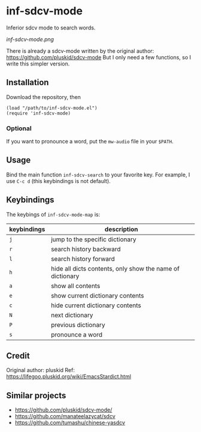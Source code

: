 * inf-sdcv-mode

Inferior sdcv mode to search words.

[[inf-sdcv-mode.png]]

There is already a sdcv-mode written by the original author:
https://github.com/pluskid/sdcv-mode
But I only need a few functions, so I write this simpler version.

** Installation
Download the repository, then

#+begin_src elisp
(load "/path/to/inf-sdcv-mode.el")
(require 'inf-sdcv-mode)
#+end_src

*** Optional
If you want to pronounce a word, put the =mw-audio= file in your =$PATH=.


** Usage
Bind the main function =inf-sdcv-search= to your favorite key. For example, I
use =C-c d= (this keybindings is not default).

** Keybindings
The keybings of  =inf-sdcv-mode-map= is:

| keybindings | description                                               |
|-------------+-----------------------------------------------------------|
| =j=         | jump to the specific dictionary                           |
| =r=         | search history backward                                   |
| =l=         | search history forward                                    |
| =h=         | hide all dicts contents, only show the name of dictionary |
| =a=         | show all contents                                         |
| =e=         | show current dictionary contents                          |
| =c=         | hide current dictionary contents                          |
| =N=         | next dictionary                                           |
| =P=         | previous dictionary                                       |
| =s=         | pronounce a word                                          |

** Credit
Original author: pluskid
Ref: https://lifegoo.pluskid.org/wiki/EmacsStardict.html

** Similar projects
- https://github.com/pluskid/sdcv-mode/
- https://github.com/manateelazycat/sdcv
- https://github.com/tumashu/chinese-yasdcv

